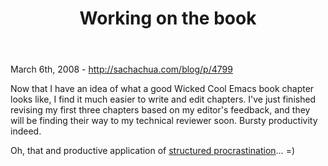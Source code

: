 #+TITLE: Working on the book

March 6th, 2008 -
[[http://sachachua.com/blog/p/4799][http://sachachua.com/blog/p/4799]]

Now that I have an idea of what a good Wicked Cool Emacs book chapter
looks like, I find it much easier to write and edit chapters. I've just
finished revising my first three chapters based on my editor's feedback,
and they will be finding their way to my technical reviewer soon. Bursty
productivity indeed.

Oh, that and productive application of
[[http://www.structuredprocrastination.com/][structured
procrastination]]... =)
